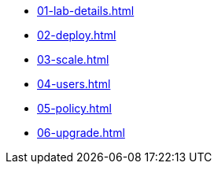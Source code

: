 * xref:01-lab-details.adoc[]
* xref:02-deploy.adoc[]
* xref:03-scale.adoc[]
* xref:04-users.adoc[]
* xref:05-policy.adoc[]
* xref:06-upgrade.adoc[]
// * xref:07-storage.adoc[]

// * xref:module-03.adoc[3. Creating a hosted cluster]
// ** xref:module-03.adoc#cli[Install CLI]
// ** xref:module-03.adoc#create[Create Hosted Cluster]
// ** xref:module-03.adoc#review[Review Hosted Cluster]

// * xref:module-04.adoc[4. Scale hosted cluster]
// ** xref:module-04.adoc#addnode[Add new node]
// ** xref:module-04.adoc#addnodepool[Add a node pool]

// * xref:module-05.adoc[5. Storage configuration]
// ** xref:module-05.adoc#storage[Storage]
// ** xref:module-05.adoc#caching[Image caching]

// * xref:module-06.adoc[6. Policies]
// ** xref:module-06.adoc#storage[Introduction]
// ** xref:module-06.adoc#caching[Authentication]
